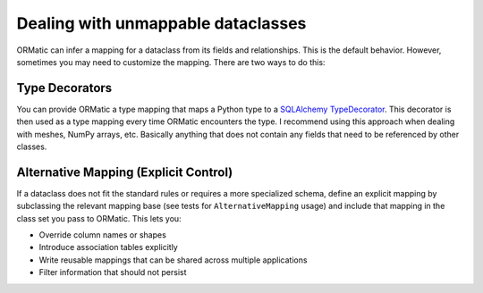 Dealing with unmappable dataclasses
===================================

ORMatic can infer a mapping for a dataclass from its fields and relationships. This is the default behavior.
However, sometimes you may need to customize the mapping. There are two ways to do this:

Type Decorators
---------------
You can provide ORMatic a type mapping that maps a Python type to a `SQLAlchemy TypeDecorator <https://docs.sqlalchemy.org/en/20/core/custom_types.html>`_.
This decorator is then used as a type mapping every time ORMatic encounters the type.
I recommend using this approach when dealing with meshes, NumPy arrays, etc. Basically anything
that does not contain any fields that need to be referenced by other classes.

Alternative Mapping (Explicit Control)
--------------------------------------
If a dataclass does not fit the standard rules or requires a more specialized schema,
define an explicit mapping by subclassing the relevant mapping base (see tests for ``AlternativeMapping`` usage)
and include that mapping in the class set you pass to ORMatic. This lets you:

- Override column names or shapes
- Introduce association tables explicitly
- Write reusable mappings that can be shared across multiple applications
- Filter information that should not persist
